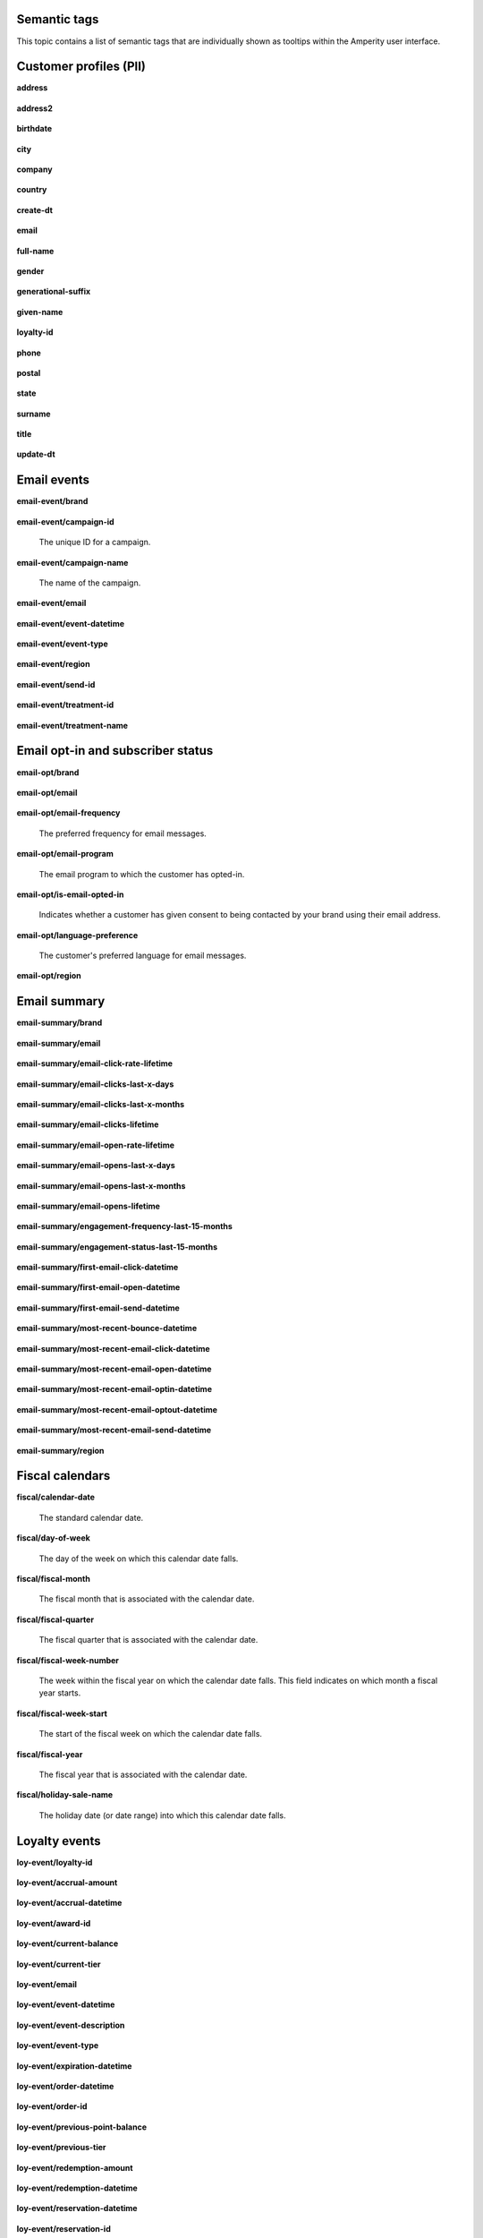 .. 
.. /markdown
.. 




Semantic tags
==================================================

This topic contains a list of semantic tags that are individually shown as tooltips within the Amperity user interface.



Customer profiles (PII)
==================================================

**address**

   .. include:: ../../shared/terms.rst
      :start-after: .. term-address-start
      :end-before: .. term-address-end

**address2**

   .. include:: ../../shared/terms.rst
      :start-after: .. term-address2-start
      :end-before: .. term-address2-end

**birthdate**

   .. include:: ../../shared/terms.rst
      :start-after: .. term-birthdate-start
      :end-before: .. term-birthdate-end

**city**

   .. include:: ../../shared/terms.rst
      :start-after: .. term-city-start
      :end-before: .. term-city-end

**company**

   .. include:: ../../shared/terms.rst
      :start-after: .. term-company-start
      :end-before: .. term-company-end

**country**

   .. include:: ../../shared/terms.rst
      :start-after: .. term-country-start
      :end-before: .. term-country-end

**create-dt**

   .. include:: ../../shared/terms.rst
      :start-after: .. term-create-dt-start
      :end-before: .. term-create-dt-end

**email**

   .. include:: ../../shared/terms.rst
      :start-after: .. term-email-start
      :end-before: .. term-email-end

**full-name**

   .. include:: ../../shared/terms.rst
      :start-after: .. term-full-name-start
      :end-before: .. term-full-name-end

**gender**

   .. include:: ../../shared/terms.rst
      :start-after: .. term-gender-start
      :end-before: .. term-gender-end

**generational-suffix**

   .. include:: ../../shared/terms.rst
      :start-after: .. term-generational-suffix-start
      :end-before: .. term-generational-suffix-end

**given-name**

   .. include:: ../../shared/terms.rst
      :start-after: .. term-given-name-start
      :end-before: .. term-given-name-end

**loyalty-id**

   .. include:: ../../shared/terms.rst
      :start-after: .. term-loyalty-id-start
      :end-before: .. term-loyalty-id-end

**phone**

   .. include:: ../../shared/terms.rst
      :start-after: .. term-phone-start
      :end-before: .. term-phone-end

**postal**

   .. include:: ../../shared/terms.rst
      :start-after: .. term-postal-start
      :end-before: .. term-postal-end

**state**

   .. include:: ../../shared/terms.rst
      :start-after: .. term-state-start
      :end-before: .. term-state-end

**surname**

   .. include:: ../../shared/terms.rst
      :start-after: .. term-surname-start
      :end-before: .. term-surname-end

**title**

   .. include:: ../../shared/terms.rst
      :start-after: .. term-title-start
      :end-before: .. term-title-end

**update-dt**

   .. include:: ../../shared/terms.rst
      :start-after: .. term-update-dt-start
      :end-before: .. term-update-dt-end



Email events
==================================================

**email-event/brand**

   .. include:: ../../shared/email-events.rst
      :start-after: .. email-events-brand-start
      :end-before: .. email-events-brand-end

**email-event/campaign-id**

   The unique ID for a campaign.

**email-event/campaign-name**

   The name of the campaign.

**email-event/email**

   .. include:: ../../shared/email-events.rst
      :start-after: .. email-events-email-start
      :end-before: .. email-events-email-end

**email-event/event-datetime**

   .. include:: ../../shared/email-events.rst
      :start-after: .. email-events-datetime-start
      :end-before: .. email-events-datetime-end

**email-event/event-type**

   .. include:: ../../shared/email-events.rst
      :start-after: .. email-events-type-start
      :end-before: .. email-events-type-end

**email-event/region**

   .. include:: ../../shared/email-events.rst
      :start-after: .. email-events-region-start
      :end-before: .. email-events-region-end

**email-event/send-id**

   .. include:: ../../shared/email-events.rst
      :start-after: .. email-events-send-id-start
      :end-before: .. email-events-send-id-end

**email-event/treatment-id**

   .. include:: ../../shared/terms.rst
      :start-after: .. term-treatment-id-start
      :end-before: .. term-treatment-id-end

**email-event/treatment-name**

   .. include:: ../../shared/terms.rst
      :start-after: .. term-treatment-name-start
      :end-before: .. term-treatment-name-end



Email opt-in and subscriber status
==================================================

**email-opt/brand**

   .. include:: ../../shared/email-events.rst
      :start-after: .. email-events-brand-start
      :end-before: .. email-events-brand-end

**email-opt/email**

   .. include:: ../../shared/terms.rst
      :start-after: .. term-email-start
      :end-before: .. term-email-end

**email-opt/email-frequency**

   The preferred frequency for email messages.

**email-opt/email-program**

   The email program to which the customer has opted-in.

**email-opt/is-email-opted-in**

   Indicates whether a customer has given consent to being contacted by your brand using their email address.

**email-opt/language-preference**

   The customer's preferred language for email messages.

**email-opt/region**

   .. include:: ../../shared/email-events.rst
      :start-after: .. email-events-region-start
      :end-before: .. email-events-region-end



Email summary
==================================================

**email-summary/brand**

   .. include:: ../../shared/email-events.rst
      :start-after: .. email-events-brand-start
      :end-before: .. email-events-brand-end

**email-summary/email**

   .. include:: ../../shared/email-events.rst
      :start-after: .. email-events-email-start
      :end-before: .. email-events-email-end

**email-summary/email-click-rate-lifetime**

   .. include:: ../../shared/email-events.rst
      :start-after: .. email-events-click-rate-lifetime-start
      :end-before: .. email-events-click-rate-lifetime-end

**email-summary/email-clicks-last-x-days**

   .. include:: ../../shared/email-events.rst
      :start-after: .. email-events-clicks-x-days-start
      :end-before: .. email-events-clicks-x-days-end

**email-summary/email-clicks-last-x-months**

   .. include:: ../../shared/email-events.rst
      :start-after: .. email-events-clicks-x-months-start
      :end-before: .. email-events-clicks-x-months-end

**email-summary/email-clicks-lifetime**

   .. include:: ../../shared/email-events.rst
      :start-after: .. email-events-clicks-lifetime-start
      :end-before: .. email-events-clicks-lifetime-end

**email-summary/email-open-rate-lifetime**

   .. include:: ../../shared/email-events.rst
      :start-after: .. email-events-open-rate-lifetime-start
      :end-before: .. email-events-open-rate-lifetime-end

**email-summary/email-opens-last-x-days**

   .. include:: ../../shared/email-events.rst
      :start-after: .. email-events-opens-x-days-start
      :end-before: .. email-events-opens-x-days-end

**email-summary/email-opens-last-x-months**

   .. include:: ../../shared/email-events.rst
      :start-after: .. email-events-opens-x-months-start
      :end-before: .. email-events-opens-x-months-end

**email-summary/email-opens-lifetime**

   .. include:: ../../shared/email-events.rst
      :start-after: .. email-events-opens-lifetime-start
      :end-before: .. email-events-opens-lifetime-end

**email-summary/engagement-frequency-last-15-months**

   .. include:: ../../shared/email-events.rst
      :start-after: .. email-events-engagement-frequency-15-months-start
      :end-before: .. email-events-engagement-frequency-15-months-end

**email-summary/engagement-status-last-15-months**

   .. include:: ../../shared/email-events.rst
      :start-after: .. email-events-engagement-status-15-months-start
      :end-before: .. email-events-engagement-status-15-months-end

**email-summary/first-email-click-datetime**

   .. include:: ../../shared/email-events.rst
      :start-after: .. email-events-first-click-start
      :end-before: .. email-events-first-click-end

**email-summary/first-email-open-datetime**

   .. include:: ../../shared/email-events.rst
      :start-after: .. email-events-first-open-start
      :end-before: .. email-events-first-open-end

**email-summary/first-email-send-datetime**

   .. include:: ../../shared/email-events.rst
      :start-after: .. email-events-first-send-start
      :end-before: .. email-events-first-send-end

**email-summary/most-recent-bounce-datetime**

   .. include:: ../../shared/email-events.rst
      :start-after: .. email-events-most-recent-bounce-start
      :end-before: .. email-events-most-recent-bounce-end

**email-summary/most-recent-email-click-datetime**

   .. include:: ../../shared/email-events.rst
      :start-after: .. email-events-most-recent-click-start
      :end-before: .. email-events-most-recent-click-end

**email-summary/most-recent-email-open-datetime**

   .. include:: ../../shared/email-events.rst
      :start-after: .. email-events-most-recent-open-start
      :end-before: .. email-events-most-recent-open-end

**email-summary/most-recent-email-optin-datetime**

   .. include:: ../../shared/email-events.rst
      :start-after: .. email-events-most-recent-optin-start
      :end-before: .. email-events-most-recent-optin-end

**email-summary/most-recent-email-optout-datetime**

   .. include:: ../../shared/email-events.rst
      :start-after: .. email-events-most-recent-optout-start
      :end-before: .. email-events-most-recent-optout-end

**email-summary/most-recent-email-send-datetime**

   .. include:: ../../shared/email-events.rst
      :start-after: .. email-events-most-recent-send-start
      :end-before: .. email-events-most-recent-send-end

**email-summary/region**

   .. include:: ../../shared/email-events.rst
      :start-after: .. email-events-region-start
      :end-before: .. email-events-region-end



Fiscal calendars
==================================================

**fiscal/calendar-date**

   The standard calendar date.

**fiscal/day-of-week**

   The day of the week on which this calendar date falls.

**fiscal/fiscal-month**

   The fiscal month that is associated with the calendar date.

**fiscal/fiscal-quarter**

   The fiscal quarter that is associated with the calendar date.

**fiscal/fiscal-week-number**

   The week within the fiscal year on which the calendar date falls. This field indicates on which month a fiscal year starts.

**fiscal/fiscal-week-start**

   The start of the fiscal week on which the calendar date falls.

**fiscal/fiscal-year**

   The fiscal year that is associated with the calendar date.

**fiscal/holiday-sale-name**

   The holiday date (or date range) into which this calendar date falls.



Loyalty events
==================================================

**loy-event/loyalty-id**

   .. include:: ../../shared/loyalty-events.rst
      :start-after: .. loyalty-id-start
      :end-before: .. loyalty-id-end

**loy-event/accrual-amount**

   .. include:: ../../shared/loyalty-events.rst
      :start-after: .. loyalty-event-accrual-amount-start
      :end-before: .. loyalty-event-accrual-amount-end

**loy-event/accrual-datetime**

   .. include:: ../../shared/loyalty-events.rst
      :start-after: .. loyalty-event-accrual-datetime-start
      :end-before: .. loyalty-event-accrual-datetime-end

**loy-event/award-id**

   .. include:: ../../shared/loyalty-events.rst
      :start-after: .. loyalty-event-award-id-start
      :end-before: .. loyalty-event-award-id-end

**loy-event/current-balance**

   .. include:: ../../shared/loyalty-events.rst
      :start-after: .. loyalty-event-current-balance-start
      :end-before: .. loyalty-event-current-balance-end

**loy-event/current-tier**

   .. include:: ../../shared/loyalty-events.rst
      :start-after: .. loyalty-event-current-tier-start
      :end-before: .. loyalty-event-current-tier-end

**loy-event/email**

   .. include:: ../../shared/loyalty-events.rst
      :start-after: .. loyalty-email-start
      :end-before: .. loyalty-email-end

**loy-event/event-datetime**

   .. include:: ../../shared/loyalty-events.rst
      :start-after: .. loyalty-event-datetime-start
      :end-before: .. loyalty-event-datetime-end

**loy-event/event-description**

   .. include:: ../../shared/loyalty-events.rst
      :start-after: .. loyalty-event-description-start
      :end-before: .. loyalty-event-description-end

**loy-event/event-type**

   .. include:: ../../shared/loyalty-events.rst
      :start-after: .. loyalty-event-type-start
      :end-before: .. loyalty-event-type-end

**loy-event/expiration-datetime**

   .. include:: ../../shared/loyalty-events.rst
      :start-after: .. loyalty-event-expiration-datetime-start
      :end-before: .. loyalty-event-expiration-datetime-end

**loy-event/order-datetime**

   .. include:: ../../shared/loyalty-events.rst
      :start-after: .. loyalty-event-order-datetime-start
      :end-before: .. loyalty-event-order-datetime-end

**loy-event/order-id**

   .. include:: ../../shared/loyalty-events.rst
      :start-after: .. loyalty-event-order-id-start
      :end-before: .. loyalty-event-order-id-end

**loy-event/previous-point-balance**

   .. include:: ../../shared/loyalty-events.rst
      :start-after: .. loyalty-event-previous-balance-start
      :end-before: .. loyalty-event-previous-balance-end

**loy-event/previous-tier**

   .. include:: ../../shared/loyalty-events.rst
      :start-after: .. loyalty-event-previous-tier-start
      :end-before: .. loyalty-event-previous-tier-end

**loy-event/redemption-amount**

   .. include:: ../../shared/loyalty-events.rst
      :start-after: .. loyalty-event-redemption-amount-start
      :end-before: .. loyalty-event-redemption-amount-end

**loy-event/redemption-datetime**

   .. include:: ../../shared/loyalty-events.rst
      :start-after: .. loyalty-event-redemption-datetime-start
      :end-before: .. loyalty-event-redemption-datetime-end

**loy-event/reservation-datetime**

   .. include:: ../../shared/loyalty-events.rst
      :start-after: .. loyalty-event-reservation-datetime-start
      :end-before: .. loyalty-event-reservation-datetime-end

**loy-event/reservation-id**

   .. include:: ../../shared/loyalty-events.rst
      :start-after: .. loyalty-event-reservation-id-start
      :end-before: .. loyalty-event-reservation-id-end

**loy-event/tier-end-datetime**

   .. include:: ../../shared/loyalty-events.rst
      :start-after: .. loyalty-event-tier-end-datetime-start
      :end-before: .. loyalty-event-tier-end-datetime-end

**loy-event/tier-start-datetime**

   .. include:: ../../shared/loyalty-events.rst
      :start-after: .. loyalty-event-tier-start-datetime-start
      :end-before: .. loyalty-event-tier-start-datetime-end



Loyalty profiles
==================================================

**loy/loyalty-id**

   .. include:: ../../shared/loyalty-events.rst
      :start-after: .. loyalty-id-start
      :end-before: .. loyalty-id-end

**loy/birthdate**

   .. include:: ../../shared/loyalty-events.rst
      :start-after: .. loyalty-birthdate-start
      :end-before: .. loyalty-birthdate-end

**loy/current-balance**

   .. include:: ../../shared/loyalty-events.rst
      :start-after: .. loyalty-current-balance-start
      :end-before: .. loyalty-current-balance-end

**loy/current-balance-expiration-datetime**

   .. include:: ../../shared/loyalty-events.rst
      :start-after: .. loyalty-current-balance-expiration-datetime-start
      :end-before: .. loyalty-current-balance-expiration-datetime-end

**loy/current-tier**

   .. include:: ../../shared/loyalty-events.rst
      :start-after: .. loyalty-current-tier-start
      :end-before: .. loyalty-current-tier-end

**loy/current-tier-expiration-datetime**

   .. include:: ../../shared/loyalty-events.rst
      :start-after: .. loyalty-current-tier-expiration-datetime-start
      :end-before: .. loyalty-current-tier-expiration-datetime-end

**loy/current-tier-start-datetime**

   .. include:: ../../shared/loyalty-events.rst
      :start-after: .. loyalty-current-tier-start-datetime-start
      :end-before: .. loyalty-current-tier-start-datetime-end

**loy/email**

   .. include:: ../../shared/loyalty-events.rst
      :start-after: .. loyalty-email-start
      :end-before: .. loyalty-email-end

**loy/is-opted-in**

   .. include:: ../../shared/loyalty-events.rst
      :start-after: .. loyalty-is-opted-in-start
      :end-before: .. loyalty-is-opted-in-end

**loy/latest-opt-out-datetime**

   .. include:: ../../shared/loyalty-events.rst
      :start-after: .. loyalty-latest-opt-out-datetime-start
      :end-before: .. loyalty-latest-opt-out-datetime-end

**loy/latest-opted-in-datetime**

   .. include:: ../../shared/loyalty-events.rst
      :start-after: .. loyalty-latest-opted-in-datetime-start
      :end-before: .. loyalty-latest-opted-in-datetime-end

**loy/latest-update-datetime**

   .. include:: ../../shared/loyalty-events.rst
      :start-after: .. loyalty-latest-update-datetime-start
      :end-before: .. loyalty-latest-update-datetime-end

**loy/lifetime-balance**

   .. include:: ../../shared/loyalty-events.rst
      :start-after: .. loyalty-lifetime-balance-start
      :end-before: .. loyalty-lifetime-balance-end

**loy/next-tier**

   .. include:: ../../shared/loyalty-events.rst
      :start-after: .. loyalty-next-tier-start
      :end-before: .. loyalty-next-tier-end

**loy/sign-up-channel**

   .. include:: ../../shared/loyalty-events.rst
      :start-after: .. loyalty-sign-up-channel-start
      :end-before: .. loyalty-sign-up-channel-end

**loy/sign-up-method**

   .. include:: ../../shared/loyalty-events.rst
      :start-after: .. loyalty-sign-up-method-start
      :end-before: .. loyalty-sign-up-method-end

**loy/spend-to-keep-tier**

   .. include:: ../../shared/loyalty-events.rst
      :start-after: .. loyalty-spend-to-keep-tier-start
      :end-before: .. loyalty-spend-to-keep-tier-end

**loy/spend-to-next-tier**

   .. include:: ../../shared/loyalty-events.rst
      :start-after: .. loyalty-spend-to-next-tier-start
      :end-before: .. loyalty-spend-to-next-tier-end



Product catalogs
==================================================

**pc/product-brand**

   The brand name of a product or item.

**pc/product-brand-id**

   The ID for the brand name of a product or item.

**pc/product-category**

   A category to which a product belongs. Use this semantic tag to identify how a customer categorizes individual products within their product catalog.

**pc/product-category-id**

   The ID for the category to which a product belongs.

**pc/product-class**

   The name of the class (or grouping) to which a product or item belongs.

**pc/product-class-id**

   The ID for the name of the class (or grouping) to which a product or item belongs.

**pc/product-collection**

   The name of the collection to which a product or item belongs.

**pc/product-collection-id**

   The ID for the name of the collection to which a product or item belongs.

**pc/product-color**

   The color of a product or item.

**pc/product-color-id**

   The ID for the color of a product or item.

**pc/product-department**

   The department to which a product or item belongs.

**pc/product-department-id**

   The ID for the department to which a product or item belongs.

**pc/product-description**

   A description of the product.

**pc/product-division**

   The division to which a product or item belongs.

**pc/product-division-id**

   The ID for the division to which a product or item belongs.

**pc/product-fabric**

   The fabric used for a product or item.

**pc/product-fabric-id**

   The ID for the fabric used for a product or item.

**pc/product-gender**

   Apply this as a custom semantic tag to a fields that contain a list of gender options for products. For example: F, M, unisex, NULL (for unknown).

**pc/product-group**

   The group to which a product or item belongs.

**pc/product-id**

   .. include:: ../../shared/terms.rst
      :start-after: .. term-product-id-start
      :end-before: .. term-product-id-end

**pc/product-material**

   The material used for a product or item.

**pc/product-material-id**

   The ID for the material used for a product or item.

**pc/product-msrp**

   The manufacturer's suggested retail price (MSRP) for a product or item.

**pc/product-name**

   The name of the product or item.

**pc/product-season**

   The season to which a product or item is associated.

**pc/product-season-id**

   The ID for the season to which a product or item is associated.

**pc/product-silhouette**

   The shape of a product or item, typically an image.

**pc/product-size**

   The size of a product or item.

**pc/product-size-id**

   The ID for the size of a product or item.

**pc/product-sku**

   The stock keeping unit, or SKU, for the product or item.

**pc/product-style**

   The style of a product or item.

**pc/product-subcategory**

   The subcategory or secondary variant to which a product belongs.

**pc/product-subcategory-id**

   The ID for the subcategory or secondary variant to which a product belongs.

**pc/product-subclass**

   The subclass to which a product or item is assigned.

**pc/product-subclass-id**

   The ID for the subclass to which a product or item is assigned.

**pc/product-subdepartment**

   The sub-department to which a product or item is assigned.

**pc/product-subdepartment-id**

   The ID for the sub-department to which a product or item is assigned.

**pc/product-type**

   The type assigned to a product or item.

**pc/product-upc**

   The UPC code for the product or item.



SMS opt-in and subscriber status
==================================================

**sms-opt/brand**

   .. include:: ../../shared/email-events.rst
      :start-after: .. email-events-brand-start
      :end-before: .. email-events-brand-end

**sms-opt/is-sms-opted-in**

   Indicates whether a customer has opted-in to being contacted by your brand using their phone number.

**sms-opt/language-preference**

   The customer's preferred language for SMS messages.

**sms-opt/phone**

   The phone number to which a marketing may (or may not) be sent.

**sms-opt/region**

   .. include:: ../../shared/email-events.rst
      :start-after: .. email-events-region-start
      :end-before: .. email-events-region-end

**sms-opt/sms-frequency**

   The preferred frequency for SMS communications.

**sms-opt/sms-program**

   The SMS program to which the customer has opted-in.


Transactions
==================================================

**txn-item/currency**

   .. include:: ../../shared/terms.rst
      :start-after: .. term-currency-start
      :end-before: .. term-currency-end

**txn-item/digital-channel**

   .. include:: ../../shared/terms.rst
      :start-after: .. term-digital-channel-start
      :end-before: .. term-digital-channel-end

**txn-item/is-cancellation**

   .. include:: ../../shared/terms.rst
      :start-after: .. term-is-canceled-start
      :end-before: .. term-is-canceled-end

**txn-item/is-return**

   .. include:: ../../shared/terms.rst
      :start-after: .. term-is-return-start
      :end-before: .. term-is-return-end

**txn-item/item-cost**

   .. include:: ../../shared/terms.rst
      :start-after: .. term-item-cost-start
      :end-before: .. term-item-cost-end

**txn-item/item-discount-amount**

   .. include:: ../../shared/terms.rst
      :start-after: .. term-item-discount-amount-start
      :end-before: .. term-item-discount-amount-end

**txn-item/item-discount-percent**

   .. include:: ../../shared/terms.rst
      :start-after: .. term-item-discount-percent-start
      :end-before: .. term-item-discount-percent-end

**txn-item/item-list-price**

   .. include:: ../../shared/terms.rst
      :start-after: .. term-item-list-price-start
      :end-before: .. term-item-list-price-end

**txn-item/item-profit**

   .. include:: ../../shared/terms.rst
      :start-after: .. term-item-profit-start
      :end-before: .. term-item-profit-end

**txn-item/item-quantity**

   .. include:: ../../shared/terms.rst
      :start-after: .. term-item-quantity-start
      :end-before: .. term-item-quantity-end

**txn-item/item-revenue**

   .. include:: ../../shared/terms.rst
      :start-after: .. term-item-revenue-start
      :end-before: .. term-item-revenue-end

**txn-item/item-subtotal**

   .. include:: ../../shared/terms.rst
      :start-after: .. term-item-subtotal-start
      :end-before: .. term-item-subtotal-end

**txn-item/item-tax-amount**

   .. include:: ../../shared/terms.rst
      :start-after: .. term-item-tax-amount-start
      :end-before: .. term-item-tax-amount-end

**txn-item/order-datetime**

   .. include:: ../../shared/terms.rst
      :start-after: .. term-order-date-start
      :end-before: .. term-order-date-end

**txn-item/order-discount-amount**

   .. include:: ../../shared/terms.rst
      :start-after: .. term-order-discount-amount-start
      :end-before: .. term-order-discount-amount-end

**txn-item/order-id**

   .. include:: ../../shared/terms.rst
      :start-after: .. term-order-id-start
      :end-before: .. term-order-id-end

**txn-item/payment-method**

   .. include:: ../../shared/terms.rst
      :start-after: .. term-payment-method-start
      :end-before: .. term-payment-method-end

**txn-item/product-id**

   .. include:: ../../shared/terms.rst
      :start-after: .. term-product-id-start
      :end-before: .. term-product-id-end

**txn-item/purchase-brand**

   .. include:: ../../shared/terms.rst
      :start-after: .. term-purchase-brand-start
      :end-before: .. term-purchase-brand-end

**txn-item/purchase-channel**

   .. include:: ../../shared/terms.rst
      :start-after: .. term-purchase-channel-start
      :end-before: .. term-purchase-channel-end

**txn-item/store-id**

   .. include:: ../../shared/terms.rst
      :start-after: .. term-store-id-start
      :end-before: .. term-store-id-end

**txn-item/unit-cost**

   .. include:: ../../shared/terms.rst
      :start-after: .. term-unit-cost-start
      :end-before: .. term-unit-cost-end

**txn-item/unit-discount-amount**

   .. include:: ../../shared/terms.rst
      :start-after: .. term-unit-discount-amount-start
      :end-before: .. term-unit-discount-amount-end

**txn-item/unit-list-price**

   .. include:: ../../shared/terms.rst
      :start-after: .. term-unit-list-price-start
      :end-before: .. term-unit-list-price-end

**txn-item/unit-profit**

   .. include:: ../../shared/terms.rst
      :start-after: .. term-unit-profit-start
      :end-before: .. term-unit-profit-end

**txn-item/unit-revenue**

   .. include:: ../../shared/terms.rst
      :start-after: .. term-unit-revenue-start
      :end-before: .. term-unit-revenue-end

**txn-item/unit-subtotal**

   .. include:: ../../shared/terms.rst
      :start-after: .. term-unit-subtotal-start
      :end-before: .. term-unit-subtotal-end

**txn-item/unit-tax-amount**

   .. include:: ../../shared/terms.rst
      :start-after: .. term-unit-tax-amount-start
      :end-before: .. term-unit-tax-amount-end
